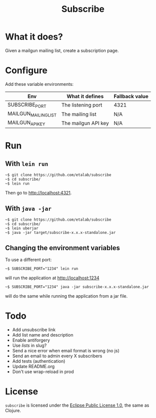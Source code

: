 #+title: Subscribe

* What it does?

Given a mailgun mailing list, create a subscription page.

* Configure

Add these variable environments:

| Env                  | What it defines     | Fallback value |
|----------------------+---------------------+----------------|
| SUBSCRIBE_PORT       | The listening port  | 4321           |
| MAILGUN_MAILING_LIST | The mailing list    | N/A            |
| MAILGUN_API_KEY      | The mailgun API key | N/A            |

* Run

** With =lein run=

: ~$ git clone https://github.com/etalab/subscribe
: ~$ cd subscribe/
: ~$ lein run

Then go to http://localhost:4321.

** With =java -jar=

: ~$ git clone https://github.com/etalab/subscribe
: ~$ cd subscribe/
: ~$ lein uberjar
: ~$ java -jar target/subscribe-x.x.x-standalone.jar

** Changing the environment variables

To use a different port:

: ~$ SUBSCRIBE_PORT="1234" lein run

will run the application at http://localhost:1234

: ~$ SUBSCRIBE_PORT="1234" java -jar subscribe-x.x.x-standalone.jar

will do the same while running the application from a jar file.

* Todo

- Add unsubscribe link
- Add list name and description
- Enable antiforgery
- Use /lists/ in slug?
- Send a nice error when email format is wrong (no js)
- Send an email to admin every X subscribers
- Add tests (authentication)
- Update README.org
- Don't use wrap-reload in prod

* License

=subscribe= is licensed under the [[http://www.eclipse.org/legal/epl-v10.html][Eclipse Public License 1.0]], the same
as Clojure.
